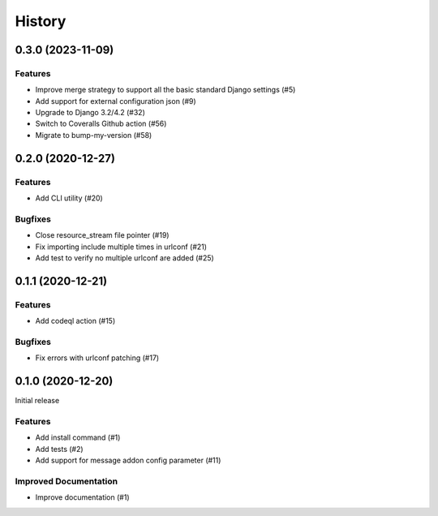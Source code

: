 .. :changelog:

*******
History
*******

.. towncrier release notes start

0.3.0 (2023-11-09)
==================

Features
--------

- Improve merge strategy to support all the basic standard Django settings (#5)
- Add support for external configuration json (#9)
- Upgrade to Django 3.2/4.2 (#32)
- Switch to Coveralls Github action (#56)
- Migrate to bump-my-version (#58)


0.2.0 (2020-12-27)
==================

Features
--------

- Add CLI utility (#20)


Bugfixes
--------

- Close resource_stream file pointer (#19)
- Fix importing include multiple times in urlconf (#21)
- Add test to verify no multiple urlconf are added (#25)


0.1.1 (2020-12-21)
==================

Features
--------

- Add codeql action (#15)


Bugfixes
--------

- Fix errors with urlconf patching (#17)


0.1.0 (2020-12-20)
==================

Initial release

Features
--------

- Add install command (#1)
- Add tests (#2)
- Add support for message addon config parameter (#11)


Improved Documentation
----------------------

- Improve documentation (#1)
